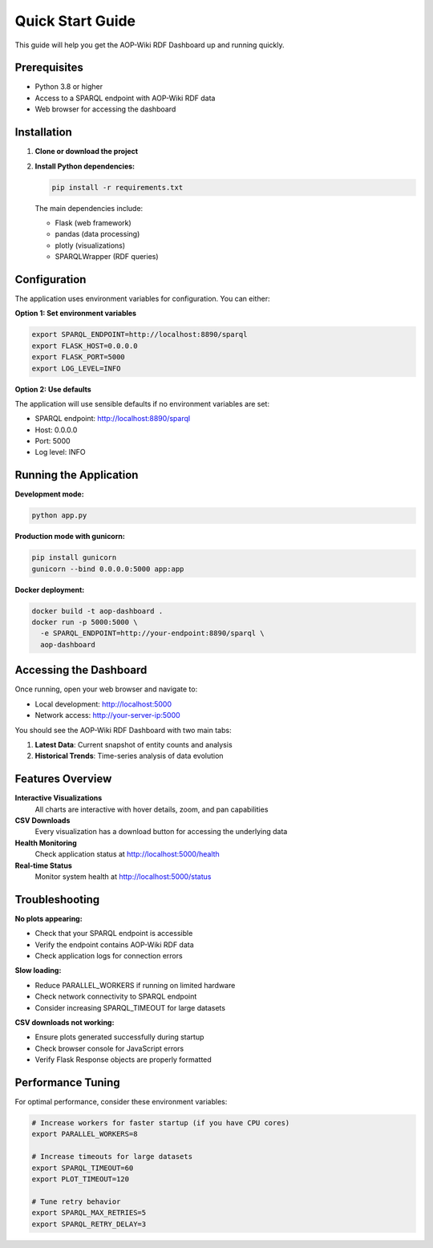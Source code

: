 Quick Start Guide
=================

This guide will help you get the AOP-Wiki RDF Dashboard up and running quickly.

Prerequisites
-------------

* Python 3.8 or higher
* Access to a SPARQL endpoint with AOP-Wiki RDF data
* Web browser for accessing the dashboard

Installation
------------

1. **Clone or download the project**

2. **Install Python dependencies:**

   .. code-block:: bash

      pip install -r requirements.txt

   The main dependencies include:
   
   * Flask (web framework)
   * pandas (data processing)
   * plotly (visualizations)
   * SPARQLWrapper (RDF queries)

Configuration
-------------

The application uses environment variables for configuration. You can either:

**Option 1: Set environment variables**

.. code-block:: bash

   export SPARQL_ENDPOINT=http://localhost:8890/sparql
   export FLASK_HOST=0.0.0.0
   export FLASK_PORT=5000
   export LOG_LEVEL=INFO

**Option 2: Use defaults**

The application will use sensible defaults if no environment variables are set:

* SPARQL endpoint: http://localhost:8890/sparql
* Host: 0.0.0.0 
* Port: 5000
* Log level: INFO

Running the Application
-----------------------

**Development mode:**

.. code-block:: bash

   python app.py

**Production mode with gunicorn:**

.. code-block:: bash

   pip install gunicorn
   gunicorn --bind 0.0.0.0:5000 app:app

**Docker deployment:**

.. code-block:: bash

   docker build -t aop-dashboard .
   docker run -p 5000:5000 \
     -e SPARQL_ENDPOINT=http://your-endpoint:8890/sparql \
     aop-dashboard

Accessing the Dashboard
-----------------------

Once running, open your web browser and navigate to:

* Local development: http://localhost:5000
* Network access: http://your-server-ip:5000

You should see the AOP-Wiki RDF Dashboard with two main tabs:

1. **Latest Data**: Current snapshot of entity counts and analysis
2. **Historical Trends**: Time-series analysis of data evolution

Features Overview
-----------------

**Interactive Visualizations**
   All charts are interactive with hover details, zoom, and pan capabilities

**CSV Downloads**
   Every visualization has a download button for accessing the underlying data

**Health Monitoring**
   Check application status at http://localhost:5000/health

**Real-time Status**
   Monitor system health at http://localhost:5000/status

Troubleshooting
---------------

**No plots appearing:**
   
* Check that your SPARQL endpoint is accessible
* Verify the endpoint contains AOP-Wiki RDF data
* Check application logs for connection errors

**Slow loading:**
   
* Reduce PARALLEL_WORKERS if running on limited hardware
* Check network connectivity to SPARQL endpoint
* Consider increasing SPARQL_TIMEOUT for large datasets

**CSV downloads not working:**
   
* Ensure plots generated successfully during startup
* Check browser console for JavaScript errors
* Verify Flask Response objects are properly formatted

Performance Tuning
-------------------

For optimal performance, consider these environment variables:

.. code-block:: bash

   # Increase workers for faster startup (if you have CPU cores)
   export PARALLEL_WORKERS=8
   
   # Increase timeouts for large datasets
   export SPARQL_TIMEOUT=60
   export PLOT_TIMEOUT=120
   
   # Tune retry behavior
   export SPARQL_MAX_RETRIES=5
   export SPARQL_RETRY_DELAY=3